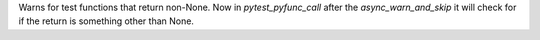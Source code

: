 Warns for test functions that return non-None. Now in `pytest_pyfunc_call` after the `async_warn_and_skip` it will check for if the return is something other than None.
